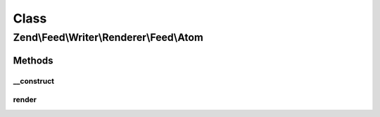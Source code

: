 .. Feed/Writer/Renderer/Feed/Atom.php generated using docpx on 01/30/13 03:02pm


Class
*****

Zend\\Feed\\Writer\\Renderer\\Feed\\Atom
========================================



Methods
-------

__construct
+++++++++++

.. function:: __construct()


    Constructor

    :param Writer\Feed: 



render
++++++

.. function:: render()


    Render Atom feed

    :rtype: Atom 



